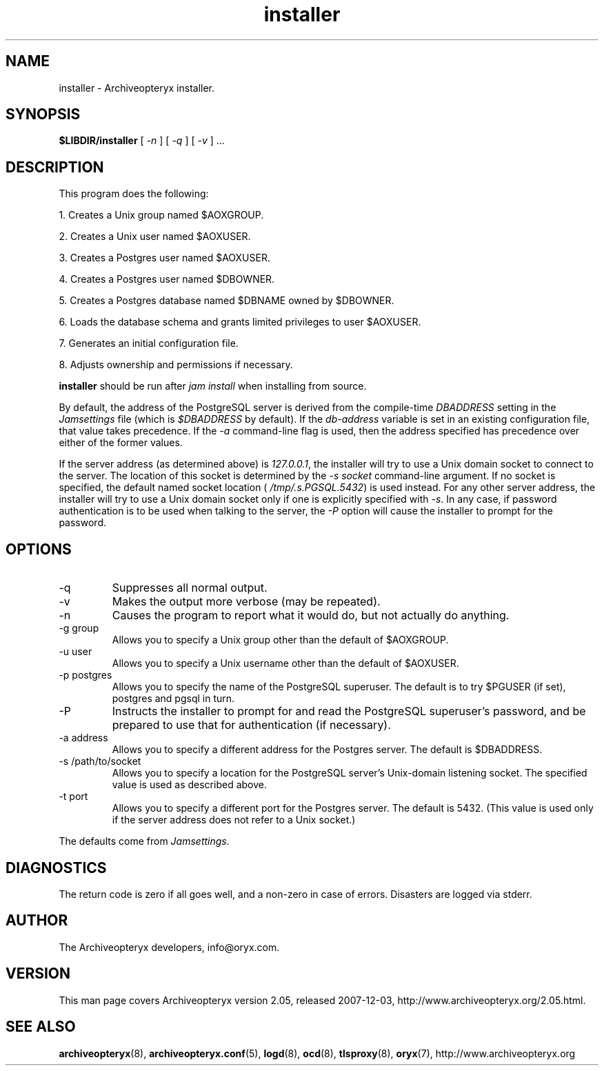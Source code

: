 .\" Copyright Oryx Mail Systems GmbH. Enquiries to info@oryx.com, please.
.TH installer 8 2007-12-03 www.oryx.com "Archiveopteryx Documentation"
.SH NAME
installer - Archiveopteryx installer.
.SH SYNOPSIS
.B $LIBDIR/installer
[
.I -n
] [
.I -q
] [
.I -v 
] ...
.SH DESCRIPTION
.nh
.PP
This program does the following:
.PP
1. Creates a Unix group named $AOXGROUP.
.PP
2. Creates a Unix user named $AOXUSER.
.PP
3. Creates a Postgres user named $AOXUSER.
.PP
4. Creates a Postgres user named $DBOWNER.
.PP
5. Creates a Postgres database named $DBNAME owned by $DBOWNER.
.PP
6. Loads the database schema and grants limited privileges to user $AOXUSER.
.PP
7. Generates an initial configuration file.
.PP
8. Adjusts ownership and permissions if necessary.
.PP
.B installer
should be run after
.I "jam install" 
when installing from source.
.PP
By default, the address of the PostgreSQL server is derived from the
compile-time
.I DBADDRESS
setting in the
.I Jamsettings
file (which is
.I $DBADDRESS
by default). If the
.I db-address
variable is set in an existing configuration file, that value takes
precedence. If the
.I -a
command-line flag is used, then the address specified has precedence
over either of the former values.
.PP
If the server address (as determined above) is
.IR 127.0.0.1 ,
the installer will try to use a Unix domain socket to connect to the
server. The location of this socket is determined by the
.I -s socket
command-line argument. If no socket is specified, the default named
socket location (
.IR /tmp/.s.PGSQL.5432 )
is used instead.
For any other server address, the installer will try to use a Unix
domain socket only if one is explicitly specified with
.IR -s .
In any case, if password authentication is to be used when talking to
the server, the
.I -P
option will cause the installer to prompt for the password.
.SH OPTIONS
.IP -q
Suppresses all normal output.
.IP -v
Makes the output more verbose (may be repeated).
.IP -n
Causes the program to report what it would do, but not actually do
anything.
.IP "-g group"
Allows you to specify a Unix group other than the default of $AOXGROUP.
.IP "-u user"
Allows you to specify a Unix username other than the default of
$AOXUSER.
.IP "-p postgres"
Allows you to specify the name of the PostgreSQL superuser. The default
is to try $PGUSER (if set), postgres and pgsql in turn.
.IP "-P"
Instructs the installer to prompt for and read the PostgreSQL
superuser's password, and be prepared to use that for authentication (if
necessary).
.IP "-a address"
Allows you to specify a different address for the Postgres server. The
default is $DBADDRESS.
.IP "-s /path/to/socket"
Allows you to specify a location for the PostgreSQL server's Unix-domain
listening socket. The specified value is used as described above.
.IP "-t port"
Allows you to specify a different port for the Postgres server. The
default is 5432. (This value is used only if the server address does
not refer to a Unix socket.)
.PP
The defaults come from
.IR Jamsettings .
.SH DIAGNOSTICS
The return code is zero if all goes well, and a non-zero in case of
errors. Disasters are logged via stderr.
.SH AUTHOR
The Archiveopteryx developers, info@oryx.com.
.SH VERSION
This man page covers Archiveopteryx version 2.05, released 2007-12-03,
http://www.archiveopteryx.org/2.05.html.
.SH SEE ALSO
.BR archiveopteryx (8),
.BR archiveopteryx.conf (5),
.BR logd (8),
.BR ocd (8),
.BR tlsproxy (8),
.BR oryx (7),
http://www.archiveopteryx.org
